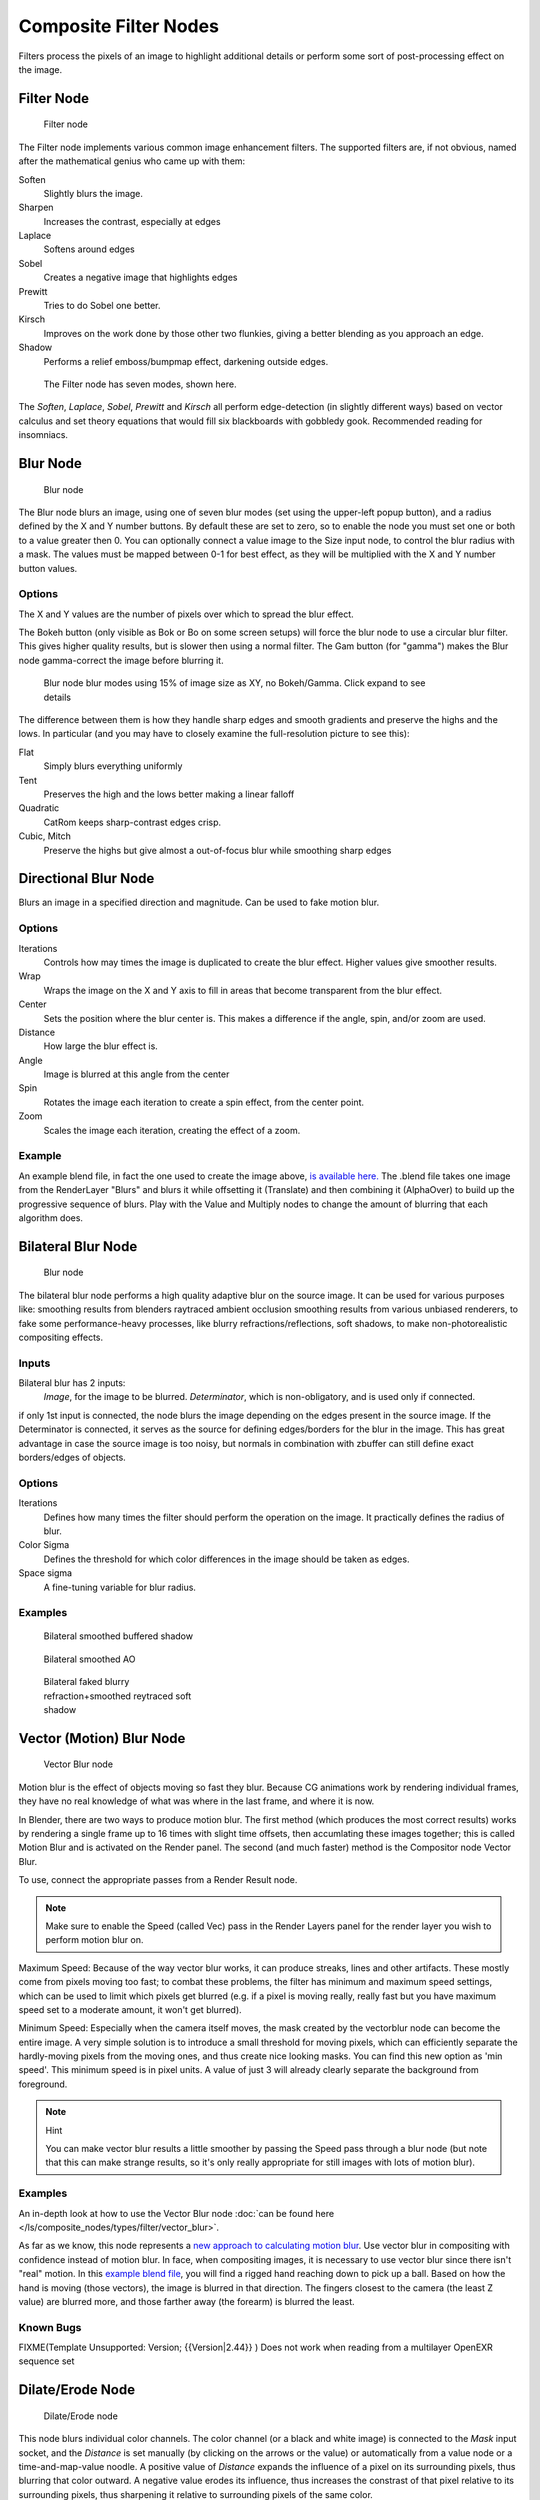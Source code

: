
..    TODO/Review: {{review|copy=X}} .


**********************
Composite Filter Nodes
**********************

Filters process the pixels of an image to highlight additional details or perform some sort of
post-processing effect on the image.


Filter Node
===========

.. figure:: /images/Tutorials-NTR-ComFilter.jpg

   Filter node


The Filter node implements various common image enhancement filters.
The supported filters are, if not obvious,
named after the mathematical genius who came up with them:

Soften
   Slightly blurs the image.
Sharpen
   Increases the contrast, especially at edges
Laplace
   Softens around edges
Sobel
   Creates a negative image that highlights edges
Prewitt
   Tries to do Sobel one better.
Kirsch
   Improves on the work done by those other two flunkies, giving a better blending as you approach an edge.
Shadow
   Performs a relief emboss/bumpmap effect, darkening outside edges.


.. figure:: /images/Tutorials-NTR-ComFilterNodeIllustration.jpg
   :width: 500px
   :figwidth: 500px

   The Filter node has seven modes, shown here.


The *Soften*, *Laplace*, *Sobel*,
*Prewitt* and *Kirsch* all perform edge-detection
(in slightly different ways) based on vector calculus and set theory equations that would fill
six blackboards with gobbledy gook. Recommended reading for insomniacs.


Blur Node
=========

.. figure:: /images/Tutorials-NTR-ComBlur.jpg

   Blur node


The Blur node blurs an image, using one of seven blur modes
(set using the upper-left popup button), and a radius defined by the X and Y number buttons.
By default these are set to zero,
so to enable the node you must set one or both to a value greater then 0.
You can optionally connect a value image to the Size input node,
to control the blur radius with a mask.
The values must be mapped between 0-1 for best effect,
as they will be multiplied with the X and Y number button values.


Options
-------

The X and Y values are the number of pixels over which to spread the blur effect.

The Bokeh button (only visible as Bok or Bo on some screen setups)
will force the blur node to use a circular blur filter.  This gives higher quality results,
but is slower then using a normal filter.  The Gam button (for "gamma")
makes the Blur node gamma-correct the image before blurring it.


.. figure:: /images/Tutorials-NTR-ComBlurIllustration.jpg
   :width: 650px
   :figwidth: 650px

   Blur node blur modes using 15% of image size as XY, no Bokeh/Gamma. Click expand to see details


The difference between them is how they handle sharp edges and smooth gradients and preserve
the highs and the lows.
In particular (and you may have to closely examine the full-resolution picture to see this):

Flat
   Simply blurs everything uniformly
Tent
   Preserves the high and the lows better making a linear falloff
Quadratic
   CatRom keeps sharp-contrast edges crisp.
Cubic, Mitch
   Preserve the highs but give almost a out-of-focus blur while smoothing sharp edges


Directional Blur Node
=====================

Blurs an image in a specified direction and magnitude. Can be used to fake motion blur.


Options
-------

Iterations
   Controls how may times the image is duplicated to create the blur effect. Higher values give smoother results.
Wrap
   Wraps the image on the X and Y axis to fill in areas that become transparent from the blur effect.
Center
   Sets the position where the blur center is. This makes a difference if the angle, spin, and/or zoom are used.

Distance
   How large the blur effect is.
Angle
   Image is blurred at this angle from the center

Spin
   Rotates the image each iteration to create a spin effect, from the center point.
Zoom
   Scales the image each iteration, creating the effect of a zoom.


Example
-------

An example blend file, in fact the one used to create the image above,
`is available here. <http://wiki.blender.org/index.php/Media:Manual-Node-Blur.blend>`__
The .blend file takes one image from the RenderLayer "Blurs" and blurs it while offsetting it (Translate)
and then combining it (AlphaOver) to build up the progressive sequence of blurs.
Play with the Value and Multiply nodes to change the amount of blurring that each algorithm does.



Bilateral Blur Node
===================

.. figure:: /images/Tutorials-NTR-ComBilateralBlur.jpg

   Blur node


The bilateral blur node performs a high quality adaptive blur on the source image.
It can be used for various purposes like:
smoothing results from blenders raytraced ambient occlusion
smoothing results from various unbiased renderers,
to fake some performance-heavy processes, like blurry refractions/reflections, soft shadows,
to make non-photorealistic compositing effects.


Inputs
------

Bilateral blur has 2 inputs:
   *Image*, for the image to be blurred.
   *Determinator*, which is non-obligatory, and is used only if connected.


if only 1st input is connected,
the node blurs the image depending on the edges present in the source image.
If the Determinator is connected,
it serves as the source for defining edges/borders for the blur in the image.
This has great advantage in case the source image is too noisy,
but normals in combination with zbuffer can still define exact borders/edges of objects.


Options
-------

Iterations
   Defines how many times the filter should perform the operation on the image. It practically defines the radius of blur.

Color Sigma
   Defines the threshold for which color differences in the image should be taken as edges.

Space sigma
   A fine-tuning variable for blur radius.


Examples
--------

.. figure:: /images/Manual-Compositing_Nodes-BilateralBlur_ex3.jpg
   :width: 250px
   :figwidth: 250px

   Bilateral smoothed buffered shadow


.. figure:: /images/Manual-Compositing_Nodes-BilateralBlur_ex1.jpg
   :width: 250px
   :figwidth: 250px

   Bilateral smoothed AO


.. figure:: /images/Manual-Compositing_Nodes-BilateralBlur_ex2.jpg
   :width: 250px
   :figwidth: 250px

   Bilateral faked blurry refraction+smoothed reytraced soft shadow


Vector (Motion) Blur Node
=========================

.. figure:: /images/Tutorials-NTR-ComVecBlur.jpg

   Vector Blur node


Motion blur is the effect of objects moving so fast they blur.
Because CG animations work by rendering individual frames,
they have no real knowledge of what was where in the last frame, and where it is now.

In Blender, there are two ways to produce motion blur.  The first method
(which produces the most correct results)
works by rendering a single frame up to 16 times with slight time offsets,
then accumlating these images together;
this is called Motion Blur and is activated on the Render panel.  The second (and much faster)
method is the Compositor node Vector Blur.

To use, connect the appropriate passes from a Render Result node.

.. note::

   Make sure to enable the Speed (called Vec) pass in the Render Layers panel for the render layer you wish to perform motion blur on.


Maximum Speed: Because of the way vector blur works, it can produce streaks,
lines and other artifacts.  These mostly come from pixels moving too fast;
to combat these problems, the filter has minimum and maximum speed settings,
which can be used to limit which pixels get blurred (e.g. if a pixel is moving really,
really fast but you have maximum speed set to a moderate amount, it won't get blurred).

Minimum Speed: Especially when the camera itself moves,
the mask created by the vectorblur node can become the entire image.
A very simple solution is to introduce a small threshold for moving pixels,
which can efficiently separate the hardly-moving pixels from the moving ones,
and thus create nice looking masks. You can find this new option as 'min speed'.
This minimum speed is in pixel units.
A value of just 3 will already clearly separate the background from foreground.

.. note:: Hint

   You can make vector blur results a little smoother by passing the Speed pass through a blur node (but note that this can make strange results, so it's only really appropriate for still images with lots of motion blur).


Examples
--------

An in-depth look at how to use the Vector Blur node :doc:`can be found here </ls/composite_nodes/types/filter/vector_blur>`.

As far as we know, this node represents a
`new approach to calculating motion blur <http://www.blender.org/development/release-logs/blender-242/vector-blur/>`__.
Use vector blur in compositing with confidence instead of motion blur. In face,
when compositing images, it is necessary to use vector blur since there isn't "real" motion.
In this `example blend file <http://download.blender.org/demo/test/driven_hand_blur.blend>`__,
you will find a rigged hand reaching down to pick up a ball. Based on how the hand is moving
(those vectors), the image is blurred in that direction. The fingers closest to the camera
(the least Z value) are blurred more, and those farther away (the forearm)
is blurred the least.

Known Bugs
----------

FIXME(Template Unsupported: Version;
{{Version|2.44}}
)
Does not work when reading from a multilayer OpenEXR sequence set


Dilate/Erode Node
=================

.. figure:: /images/Manual-Compositing_Nodes-Dilate_Erode.jpg

   Dilate/Erode node


This node blurs individual color channels. The color channel (or a black and white image)
is connected to the *Mask* input socket,
and the *Distance* is set manually (by clicking on the arrows or the value)
or automatically from a value node or a time-and-map-value noodle. A positive value of
*Distance* expands the influence of a pixel on its surrounding pixels,
thus blurring that color outward. A negative value erodes its influence,
thus increases the constrast of that pixel relative to its surrounding pixels,
thus sharpening it relative to surrounding pixels of the same color.


Example
-------

.. figure:: /images/Manual-Compositing_Nodes-Dilate_ex.jpg
   :width: 300px
   :figwidth: 300px

   Magenta tinge


In the above example image,
we wanted to take the rather boring array of ball bearings and spruce it up; make it hot,
baby. So, we dilated the red and eroded the green, leaving the blue alone.
If we had dilated both red and green...(hint: red and green make yellow).
The amount of influence is increased by increasing the *Distance* values.
`Blend file available here. <http://wiki.blender.org/uploads/5/51/Derotest.blend>`__


Defocus
=======

This single node can be used to emulate depth of field using a postprocessing method.
It can also be used to blur the image in other ways,
not necessarily based on 'depth' by connecting something other than a Zbuffer. In essence,
this node blurs areas of an image based on the input zbuffer map/mask.


Camera Settings
---------------

.. figure:: /images/Manual-Compositing-Node-Defocus_Camera_settings.jpg

   DofDist setting for the camera.


The *Defocus* node uses the actual camera data in your scene if supplied by a
*RenderLayer* node.

To set the point of focus, the camera now has a *Distance* parameter,
which is shorthand for Depth of Field Distance.
Use this camera parameter to set the focal plane of the camera
(objects Depth of Field Distance away from the camera are in focus).
Set *Distance* in the main *Camera* edit panel;
the button is right below the *Depth of Field*.

To make the focal point visible, enable the camera *Limits* option,
the focal point is then visible as a yellow cross along the view direction of the camera.


Node Inputs
-----------

.. figure:: /images/Manual-Compositing-Node-Defocus.jpg

   Defocus node


The node requires two inputs, an image and a zbuffer,
the latter does not need to be an actual zbuffer, but can also be another (grayscale)
image used as mask, or a single value input, for instance from a time node,
to vary the effect over time.


Node Setting
------------

The settings for this node are:

Bokeh Type menu
   Here you set the number of iris blades of the virtual camera's diaphragm. It can be set to emulate a perfect circle
   (*Disk*) or it can be set to have 3 (*Triangle*), 4 (*Square*), 5
   (*Pentagon*), 6 (*Hexagon*), 7 (*Heptagon*) or 8 blades
   (*Octagon*). The reason it does not go any higher than 8 is that from that point on the result tends to
   be indistinguishable from a *Disk* shape anyway.
Rotate
   This button is not visible if the *Bokeh Type* is set to *Disk*.
   It can be used to add an additional rotation offset to the Bokeh shape. The value is the angle in degrees.

Gamma Correct
   Exactly the same as the *Gamma* option in Blender's general *Blur* node (see
   FIXME(TODO: Internal Link; [[#Blur Node|Blur Node]])).
   It can be useful to further brighten out of focus parts in the image, accentuating the Bokeh effect.


.. figure:: /images/Manual-Compositing-Node-Defocus-WithZ.jpg

   Defocus node using Z-Buffer


fStop
   This is the most important parameter to control the amount of focal blur:
   it simulates the aperture *f* of a real lens(' iris) - without modifying the luminosity of the picture,
   however! As in a real camera, the *smaller* this number is, the more-open the lens iris is,
   and the *shallower* the depth-of-field will be. The default value 128 is assumed to be infinity:
   everything is in perfect focus. Half the value will double the amount of blur.
   This button is not available if *No zbuffer* is enabled.

Maxblur
   Use this to limit the amount of blur of the most out of focus parts of the image.
   The value is the maximum blur radius allowed.
   This can be useful since the actual blur process can sometimes be very slow. (The more blur, the slower it gets.)
   So, setting this value can help bring down processing times,
   like for instance when the world background is visible, which in general tends to be the point of maximum blur
   (not always true, objects very close to the lens might be blurred even more).
   The default value of 0 means there is no limit to the maximum blur amount.

BThreshold
   The defocus node is not perfect: some artifacts may occur.
   One such example is in-focus objects against a blurred background,
   which have a tendency to bleed into the edges of the sharp object.
   The worst-case scenario is an object in-focus against the very distant world background:
   the differences in distance are very large and the result can look quite bad.
   The node tries to prevent this from occurring by testing that the blur difference between pixels is not too large,
   the value set here controls how large that blur difference may be to consider it 'safe.' This is all probably
   quite confusing, and fortunately, in general, there is no need to change the default setting of 1.
   Only try changing it if you experience problems around any in-focus object.


Preview
   As already mentioned, processing can take a long time. So to help make editing parameters somewhat 'interactive',
   there is a preview mode which you can enable with this button.
   Preview mode will render the result using a limited amount of (quasi)random samples,
   which is a *lot* faster than the 'perfect' mode used otherwise. The sampling mode also tends to produce grainy,
   noisy pictures (though the more samples you use, the less noisy the result). This option is on by default.
   Play around with the other parameters until you are happy with the results,
   and only then disable the preview mode for the final render.


Samples
   Only visible when *Preview* is set. Sets the amount of samples to use to sample the image. The higher,
   the smoother the image, but also the longer the processing time. For preview,
   the default of 16 samples should be sufficient and is also the fastest.

No zbuffer
   Sometimes you might want to have more control to blur the image. For instance,
   you may want to only blur one object while leaving everything else alone (or the other way around),
   or you want to blur the whole image uniformly all at once.
   The node therefore allows you to use something other than an actual zbuffer as the *Z* input.
   For instance, you could connect an image node and use a grayscale image where the color designates how much to
   blur the image at that point, where white is maximum blur and black is no blur. Or,
   you could use a Time node to uniformly blur the image,
   where the time value controls the maximum blur for that frame.
   It may also be used to obtain a possibly slightly-better DoF blur,
   by using a fake depth shaded image instead of a zbuffer. (A typical method to create the fake depth shaded image
   is by using a linear blend texture for all objects in the scene or by using the 'fog/mist' fake depth shading
   method.) This also has the advantage that the fake depth image can have anti-aliasing,
   which is not possible with a real zbuffer.
   *No zbuffer* will be enabled automatically whenever you connect a node that is not image based
   (e.g. time node/value node/etc).

Zscale
   Only visible when *No zbuffer* enabled. When *No zbuffer* is used,
   the input is used directly to control the blur radius.
   And since usually the value of a texture is only in the numeric range 0.0 to 1.0,
   its range is too narrow to control the blur properly. This parameter can be used to expand the range of the input
   (or for that matter, narrow it as well, by setting it to a value less than one). So for *No zbuffer*,
   this parameter therefore then becomes the main blur control
   (similar to *fStop* when you *do* use a zbuffer).



Examples
--------

.. figure:: /images/Manual-Node-Defocus-example.jpg
   :width: 200px
   :figwidth: 200px


In this `blend file example <http://wiki.blender.org/uploads/7/79/Doftest.blend>`__, the ball
array image is blurred as if it was taken by a camera with a f-stop of 2.8 resulting in a
farily narrow depth of field centered on 7.5 blender units from the camera.
As the balls receed into the distance, they get blurrier.


Hints
-----

Preview
   In general, use preview mode, change parameters to your liking, only then disable preview mode for the final render.
   This node is compute intensive, so watch your console window,
   and it will give you status as it computes each render scan line.
Edge Artifacts
   For minimum artifacts, try to setup your scene such that differences in distances between two objects that may
   visibly overlap at some point are not too large.
"Focus Pull"
   Keep in mind that this is not 'real' DoF, only a post-processing simulation.
   Some things cannot be done which would be no problem for real DoF at all.
   A typical example is a scene with some object very close to the camera,
   and the camera focusing on some point far behind it. In the real world, using shallow depth of field,
   it is not impossible for nearby objects to become completely invisible,
   in effect allowing the camera to see 'behind' it.
   Hollywood cinematographers use this visual characteristic to good effect to achieve the popular "focus pull" effect,
   where the focus shifts from a nearby to a distant object, such that the "other" object all but disappears.  Well,
   this is simply not possible to do with the current post-processing method in a single pass.
   If you really want to achieve this effect, quite satisfactorily, here's how:

   - Split up your scene into "nearby" and "far" objects, and render them in two passes.
   - Now, combine the two the two results, each with their own "defocus" nodes driven by the same Time node,
     but with one of them inverted. (e.g. using a "Map Value" node with a Size of -1.)  As the defocus of one increases,
     the defocus on the other decreases at the same rate, creating a smooth transition.


Aliasing at Low f-Stop Values
   At very low values, less than 5,
   the node will start to remove any oversampling and bring the objects at DoFDist very sharply into focus.
   If the object is against a constrasting background, this may lead to visible stairstepping (aliasing)
   which OSA is designed to avoid. If you run into this problem:

   - Do your own OSA by rendering at twice the intended size and then scaling down,
     so that adjacent pixels are blurred togther
   - Use the blur node with a setting of 2 for x and y
   - Set DoFDist off by a little, so that the object in focus is blurred by the tiniest bit.
   - Use a higher f-Stop, which will start the blur,
     and then use the Z socket to a Map Value to a Blur node to enhance the blur effect.
   - Rearrange the objects in your scene to use a lower-contrast background

No ZBuffer
   A final word of warning, since there is no way to detect if an actual zbuffer is connected to the node,
   be VERY careful with the *No ZBuffer* switch. If the *Zscale* value happens to be large,
   and you forget to set it back to some low value,
   the values may suddenly be interpreted as huge blur-radius values that will cause processing times to explode.
